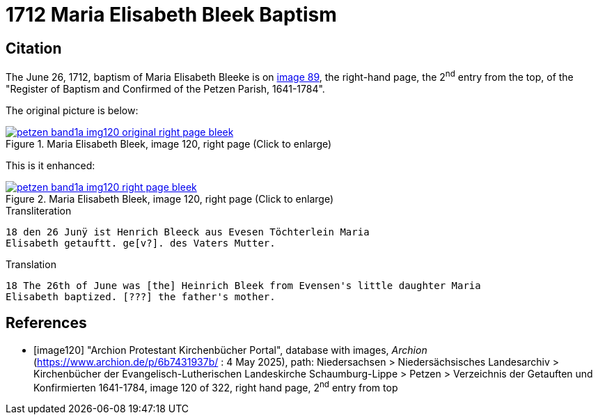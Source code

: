 = 1712 Maria Elisabeth Bleek Baptism
:page-role: doc-width

== Citation

The June 26, 1712, baptism of Maria Elisabeth Bleeke is on <<image120, image
89>>, the right-hand page, the 2^nd^ entry from the top, of the "Register of Baptism and
Confirmed of the Petzen Parish, 1641-1784".

The original picture is below:

image::petzen-band1a-img120-original-right-page-bleek.png[align=left,title='Maria Elisabeth Bleek, image 120, right page (Click to enlarge)',link=self]

This is it enhanced:

image::petzen-band1a-img120-right-page-bleek.png[align=left,title='Maria Elisabeth Bleek, image 120, right page (Click to enlarge)',link=self]

.Transliteration
....
18 den 26 Junÿ ist Henrich Bleeck aus Evesen Töchterlein Maria
Elisabeth getauftt. ge[v?]. des Vaters Mutter.
....

.Translation
....
18 The 26th of June was [the] Heinrich Bleek from Evensen's little daughter Maria 
Elisabeth baptized. [???] the father's mother.
....



[bibliography]
== References

* [[[image120]]] "Archion Protestant Kirchenbücher Portal", database with images, _Archion_ (https://www.archion.de/p/6b7431937b/ : 4 May 2025),
path: Niedersachsen > Niedersächsisches Landesarchiv > Kirchenbücher der Evangelisch-Lutherischen Landeskirche Schaumburg-Lippe > Petzen > Verzeichnis der Getauften und Konfirmierten 1641-1784,
image 120 of 322, right hand page, 2^nd^ entry from top
